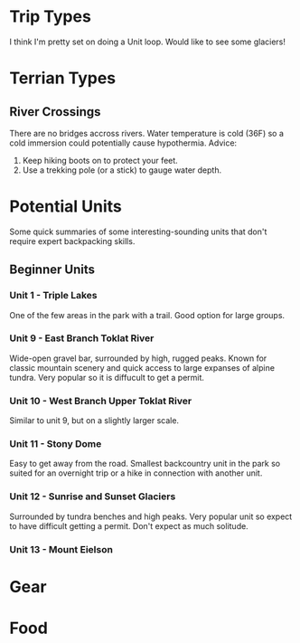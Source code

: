 * Trip Types
  I think I'm pretty set on doing a Unit loop. Would like to see some glaciers!
* Terrian Types
** River Crossings
   There are no bridges accross rivers. Water temperature is cold (36F) so a
   cold immersion could potentially cause hypothermia.
   Advice:
   1. Keep hiking boots on to protect your feet.
   2. Use a trekking pole (or a stick) to gauge water depth.
* Potential Units
  Some quick summaries of some interesting-sounding units that don't require
  expert backpacking skills.
** Beginner Units
*** Unit 1 - Triple Lakes
    One of the few areas in the park with a trail. Good option for large groups.
*** Unit 9 - East Branch Toklat River
    Wide-open gravel bar, surrounded by high, rugged peaks. Known for classic
    mountain scenery and quick access to large expanses of alpine tundra. Very
    popular so it is diffucult to get a permit.
*** Unit 10 - West Branch Upper Toklat River
    Similar to unit 9, but on a slightly larger scale.
*** Unit 11 - Stony Dome
    Easy to get away from the road. Smallest backcountry unit in the park so
    suited for an overnight trip or a hike in connection with another unit.
*** Unit 12 - Sunrise and Sunset Glaciers
    Surrounded by tundra benches and high peaks. Very popular unit so expect
    to have difficult getting a permit. Don't expect as much solitude.
*** Unit 13 - Mount Eielson


* Gear
* Food
